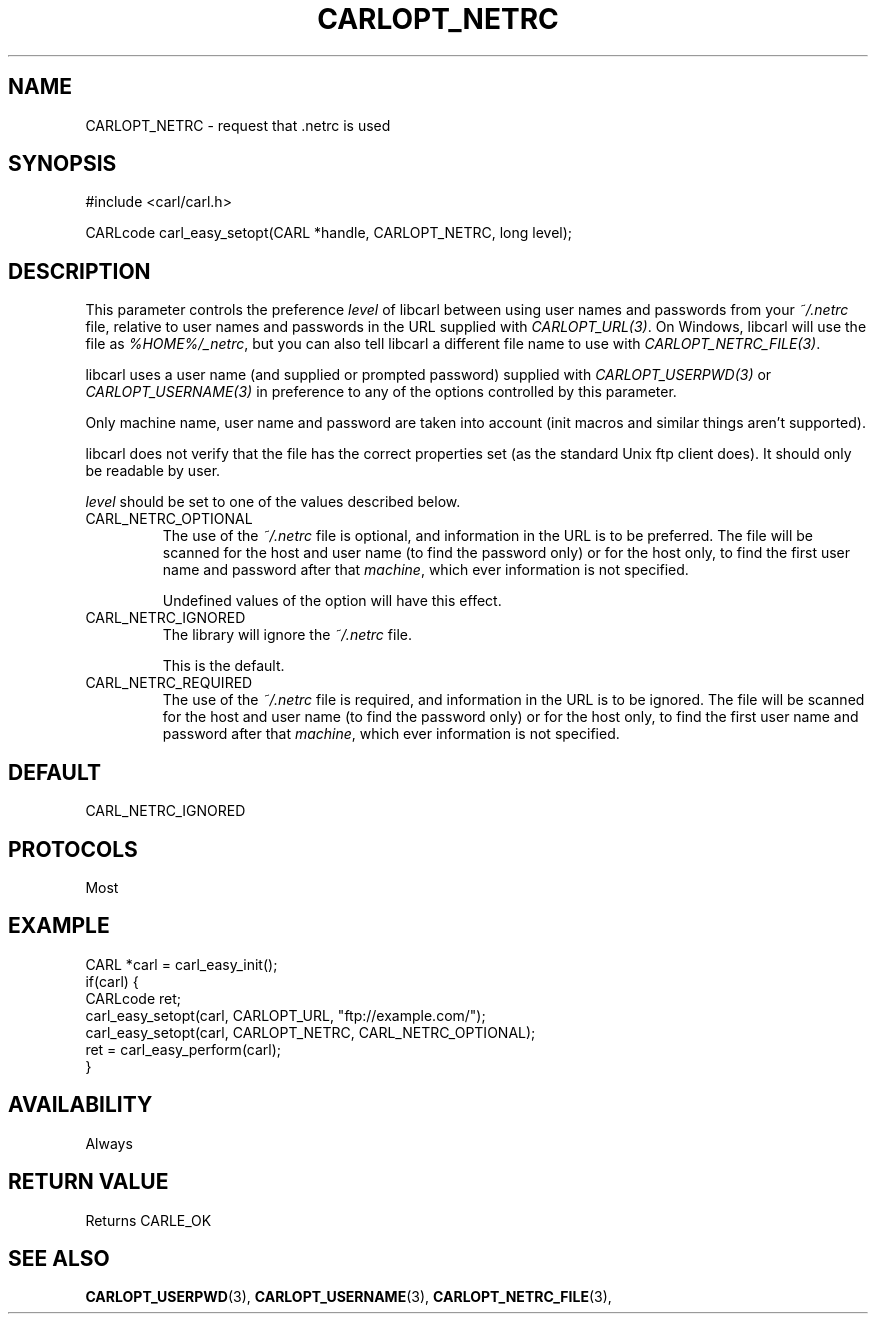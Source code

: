 .\" **************************************************************************
.\" *                                  _   _ ____  _
.\" *  Project                     ___| | | |  _ \| |
.\" *                             / __| | | | |_) | |
.\" *                            | (__| |_| |  _ <| |___
.\" *                             \___|\___/|_| \_\_____|
.\" *
.\" * Copyright (C) 1998 - 2020, Daniel Stenberg, <daniel@haxx.se>, et al.
.\" *
.\" * This software is licensed as described in the file COPYING, which
.\" * you should have received as part of this distribution. The terms
.\" * are also available at https://carl.se/docs/copyright.html.
.\" *
.\" * You may opt to use, copy, modify, merge, publish, distribute and/or sell
.\" * copies of the Software, and permit persons to whom the Software is
.\" * furnished to do so, under the terms of the COPYING file.
.\" *
.\" * This software is distributed on an "AS IS" basis, WITHOUT WARRANTY OF ANY
.\" * KIND, either express or implied.
.\" *
.\" **************************************************************************
.\"
.TH CARLOPT_NETRC 3 "17 Jun 2014" "libcarl 7.37.0" "carl_easy_setopt options"
.SH NAME
CARLOPT_NETRC \- request that .netrc is used
.SH SYNOPSIS
#include <carl/carl.h>

CARLcode carl_easy_setopt(CARL *handle, CARLOPT_NETRC, long level);
.SH DESCRIPTION
This parameter controls the preference \fIlevel\fP of libcarl between using
user names and passwords from your \fI~/.netrc\fP file, relative to user names
and passwords in the URL supplied with \fICARLOPT_URL(3)\fP. On Windows,
libcarl will use the file as \fI%HOME%/_netrc\fP, but you can also tell
libcarl a different file name to use with \fICARLOPT_NETRC_FILE(3)\fP.

libcarl uses a user name (and supplied or prompted password) supplied with
\fICARLOPT_USERPWD(3)\fP or \fICARLOPT_USERNAME(3)\fP in preference to any of
the options controlled by this parameter.

Only machine name, user name and password are taken into account (init macros
and similar things aren't supported).

libcarl does not verify that the file has the correct properties set (as the
standard Unix ftp client does). It should only be readable by user.

\fIlevel\fP should be set to one of the values described below.

.IP CARL_NETRC_OPTIONAL
The use of the \fI~/.netrc\fP file is optional, and information in the URL is
to be preferred.  The file will be scanned for the host and user name (to find
the password only) or for the host only, to find the first user name and
password after that \fImachine\fP, which ever information is not specified.

Undefined values of the option will have this effect.
.IP CARL_NETRC_IGNORED
The library will ignore the \fI~/.netrc\fP file.

This is the default.
.IP CARL_NETRC_REQUIRED
The use of the \fI~/.netrc\fP file is required, and information in the URL is
to be ignored.  The file will be scanned for the host and user name (to find
the password only) or for the host only, to find the first user name and
password after that \fImachine\fP, which ever information is not specified.
.SH DEFAULT
CARL_NETRC_IGNORED
.SH PROTOCOLS
Most
.SH EXAMPLE
.nf
CARL *carl = carl_easy_init();
if(carl) {
  CARLcode ret;
  carl_easy_setopt(carl, CARLOPT_URL, "ftp://example.com/");
  carl_easy_setopt(carl, CARLOPT_NETRC, CARL_NETRC_OPTIONAL);
  ret = carl_easy_perform(carl);
}
.fi
.SH AVAILABILITY
Always
.SH RETURN VALUE
Returns CARLE_OK
.SH "SEE ALSO"
.BR CARLOPT_USERPWD "(3), " CARLOPT_USERNAME "(3), " CARLOPT_NETRC_FILE "(3), "
